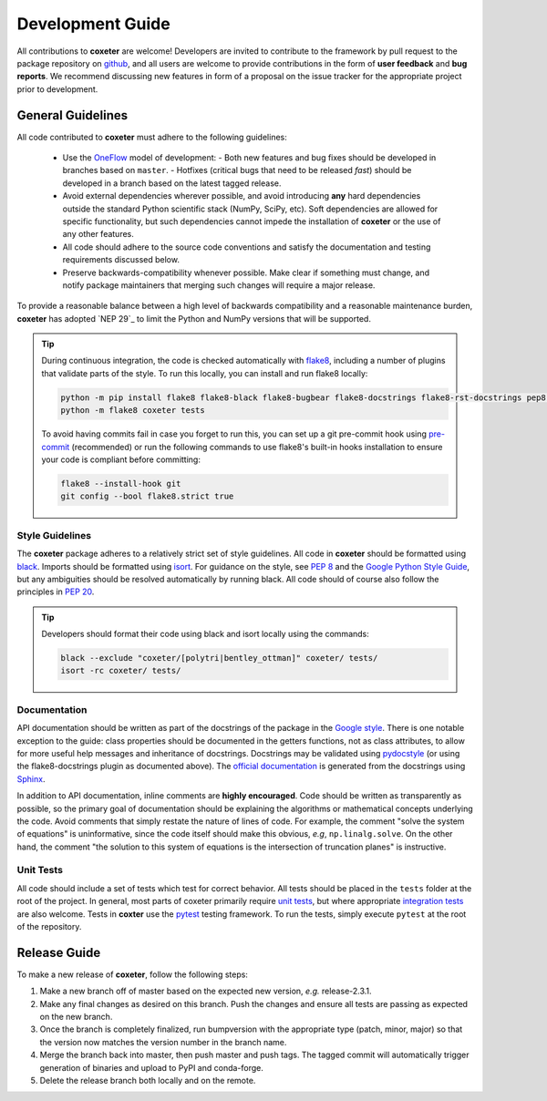 .. _development:

=================
Development Guide
=================


All contributions to **coxeter** are welcome!
Developers are invited to contribute to the framework by pull request to the package repository on `github`_, and all users are welcome to provide contributions in the form of **user feedback** and **bug reports**.
We recommend discussing new features in form of a proposal on the issue tracker for the appropriate project prior to development.

.. _github: https://github.com/glotzerlab/coxeter

General Guidelines
==================

All code contributed to **coxeter** must adhere to the following guidelines:

  * Use the OneFlow_ model of development:
    - Both new features and bug fixes should be developed in branches based on ``master``.
    - Hotfixes (critical bugs that need to be released *fast*) should be developed in a branch based on the latest tagged release.
  * Avoid external dependencies wherever possible, and avoid introducing **any** hard dependencies outside the standard Python scientific stack (NumPy, SciPy, etc). Soft dependencies are allowed for specific functionality, but such dependencies cannot impede the installation of **coxeter** or the use of any other features.
  * All code should adhere to the source code conventions and satisfy the documentation and testing requirements discussed below.
  * Preserve backwards-compatibility whenever possible. Make clear if something must change, and notify package maintainers that merging such changes will require a major release.

To provide a reasonable balance between a high level of backwards compatibility and a reasonable maintenance burden, **coxeter** has adopted `NEP 29`_ to limit the Python and NumPy versions that will be supported.


.. tip::

    During continuous integration, the code is checked automatically with `flake8`_, including a number of plugins that validate parts of the style.
    To run this locally, you can install and run flake8 locally:

    .. code-block:: bash

        python -m pip install flake8 flake8-black flake8-bugbear flake8-docstrings flake8-rst-docstrings pep8-naming flake8-isort
        python -m flake8 coxeter tests

    To avoid having commits fail in case you forget to run this, you can set up a git pre-commit hook using `pre-commit`_ (recommended) or run the following commands to use flake8's built-in hooks installation to ensure your code is compliant before committing:

    .. code-block:: bash

        flake8 --install-hook git
        git config --bool flake8.strict true

.. _OneFlow: https://www.endoflineblog.com/oneflow-a-git-branching-model-and-workflow
.. _flake8: http://flake8.pycqa.org/en/latest/
.. _pre-commit: https://pre-commit.com/


Style Guidelines
----------------

The **coxeter** package adheres to a relatively strict set of style guidelines.
All code in **coxeter** should be formatted using `black`_.
Imports should be formatted using `isort`_.
For guidance on the style, see `PEP 8 <https://www.python.org/dev/peps/pep-0008/>`_ and the `Google Python Style Guide <https://google.github.io/styleguide/pyguide.html>`_, but any ambiguities should be resolved automatically by running black.
All code should of course also follow the principles in `PEP 20 <https://www.python.org/dev/peps/pep-0020/>`_.

.. tip::

    Developers should format their code using black and isort locally using the commands:

    .. code-block:: bash

        black --exclude "coxeter/[polytri|bentley_ottman]" coxeter/ tests/
        isort -rc coxeter/ tests/

.. _black: https://black.readthedocs.io/
.. _isort: https://timothycrosley.github.io/isort/


Documentation
-------------

API documentation should be written as part of the docstrings of the package in the `Google style <https://google.github.io/styleguide/pyguide.html#383-functions-and-methods>`__.
There is one notable exception to the guide: class properties should be documented in the getters functions, not as class attributes, to allow for more useful help messages and inheritance of docstrings.
Docstrings may be validated using `pydocstyle <http://www.pydocstyle.org/>`__ (or using the flake8-docstrings plugin as documented above).
The `official documentation <https://coxeter.readthedocs.io/>`_ is generated from the docstrings using `Sphinx <http://www.sphinx-doc.org/en/stable/index.html>`_.

In addition to API documentation, inline comments are **highly encouraged**.
Code should be written as transparently as possible, so the primary goal of documentation should be explaining the algorithms or mathematical concepts underlying the code.
Avoid comments that simply restate the nature of lines of code.
For example, the comment "solve the system of equations" is uninformative, since the code itself should make this obvious, *e.g*, ``np.linalg.solve``.
On the other hand, the comment "the solution to this system of equations is the intersection of truncation planes" is instructive.


Unit Tests
----------

All code should include a set of tests which test for correct behavior.
All tests should be placed in the ``tests`` folder at the root of the project.
In general, most parts of coxeter primarily require `unit tests <https://en.wikipedia.org/wiki/Unit_testing>`_, but where appropriate `integration tests <https://en.wikipedia.org/wiki/Integration_testing>`_ are also welcome.
Tests in **coxter** use the `pytest <https://docs.pytest.org/>`__ testing framework.
To run the tests, simply execute ``pytest`` at the root of the repository.


Release Guide
=============

To make a new release of **coxeter**, follow the following steps:

#. Make a new branch off of master based on the expected new version, *e.g.*
   release-2.3.1.
#. Make any final changes as desired on this branch. Push the changes and
   ensure all tests are passing as expected on the new branch.
#. Once the branch is completely finalized, run bumpversion with the
   appropriate type (patch, minor, major) so that the version now matches the
   version number in the branch name.
#. Merge the branch back into master, then push master and push tags. The
   tagged commit will automatically trigger generation of binaries and upload
   to PyPI and conda-forge.
#. Delete the release branch both locally and on the remote.
